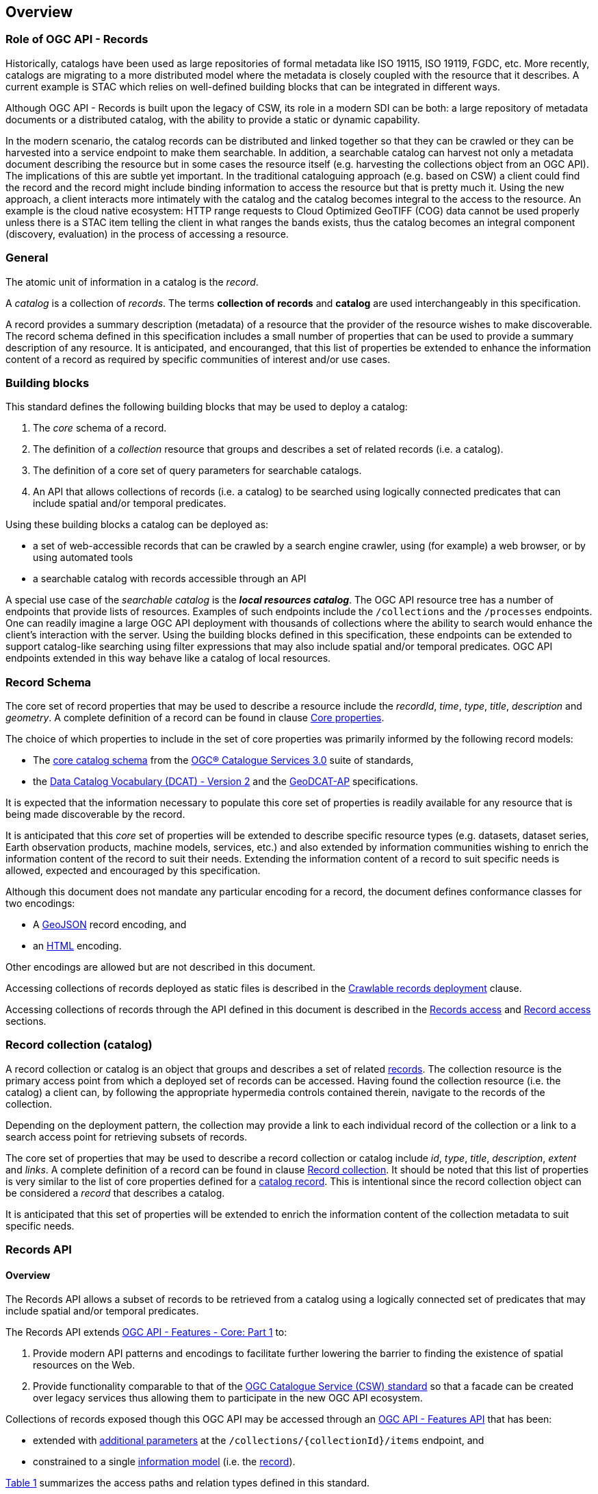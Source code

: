 [[overview]]
== Overview

[[records-role]]
=== Role of OGC API - Records

Historically, catalogs have been used as large repositories of formal metadata like ISO 19115, ISO 19119, FGDC, etc. More recently, catalogs are migrating to a more distributed model where the metadata is closely coupled with the resource that it describes. A current example is STAC which relies on well-defined building blocks that can be integrated in different ways.

Although OGC API - Records is built upon the legacy of CSW, its role in a modern SDI can be both: a large repository of metadata documents or a distributed catalog, with the ability to provide a static or dynamic capability.

In the modern scenario, the catalog records can be distributed and linked together so that they can be crawled or they can be harvested into a service endpoint to make them searchable. In addition, a searchable catalog can harvest not only a metadata document describing the resource but in some cases the resource itself (e.g. harvesting the collections object from an OGC API). The implications of this are subtle yet important. In the traditional cataloguing approach (e.g. based on CSW) a client could find the record and the record might include binding information to access the resource but that is pretty much it. Using the new approach, a client interacts more intimately with the catalog and the catalog becomes integral to the access to the resource. An example is the cloud native ecosystem: HTTP range requests to Cloud Optimized GeoTIFF (COG) data cannot be used properly unless there is a STAC item telling the client in what ranges the bands exists, thus the catalog becomes an integral component (discovery, evaluation) in the process of accessing a resource.

[[general-overview]]
=== General

The atomic unit of information in a catalog is the _record_.

A _catalog_ is a collection of _records_.  The terms **collection of records** and **catalog** are used interchangeably in this specification.

A record provides a summary description (metadata) of a resource that the provider of the resource wishes to make discoverable.  The record schema defined in this specification includes a small number of properties that can be used to provide a summary description of any resource.  It is anticipated, and encouranged, that this list of properties be extended to enhance the information content of a record as required by specific communities of interest and/or use cases.

=== Building blocks

This standard defines the following building blocks that may be used to deploy a catalog:

. The _core_ schema of a record.
. The definition of a _collection_ resource that groups and describes a set of related records (i.e. a catalog).
. The definition of a core set of query parameters for searchable catalogs.
. An API that allows collections of records (i.e. a catalog) to be searched using logically connected predicates that can include spatial and/or temporal predicates.

Using these building blocks a catalog can be deployed as:

* a set of web-accessible records that can be crawled by a search engine crawler, using (for example) a web browser, or by using automated tools
* a searchable catalog with records accessible through an API

A special use case of the _searchable catalog_ is the _**local resources catalog**_.  The OGC API resource tree has a number of endpoints that provide lists of resources.  Examples of such endpoints include the `/collections` and the `/processes` endpoints.  One can readily imagine a large OGC API deployment with thousands of collections where the ability to search would enhance the client's interaction with the server.  Using the building blocks defined in this specification, these endpoints can be extended to support catalog-like searching using filter expressions that may also include spatial and/or temporal predicates.  OGC API endpoints extended in this way behave like a catalog of local resources.

[[record-schema-overview]]
=== Record Schema

The core set of record properties that may be used to describe a resource
include the  _recordId_, _time_, _type_, _title_, _description_ and _geometry_.
A complete definition of a record can be found in clause <<core-properties,Core properties>>.

The choice of which properties to include in the set of core properties was primarily informed by the following record models:

* The http://docs.opengeospatial.org/is/12-168r6/12-168r6.html#17[core catalog schema] from the https://www.ogc.org/standards/cat[OGC® Catalogue Services 3.0] suite of standards,
* the https://www.w3.org/TR/vocab-dcat/[Data Catalog Vocabulary (DCAT) - Version 2] and the https://www.unece.org/fileadmin/DAM/stats/documents/ece/ces/ge.58/2017/mtg3/2017-UNECE-topic-i-EC-GeoDCAT-ap-paper.pdf[GeoDCAT-AP] specifications.

It is expected that the information necessary to populate this core set of properties is readily available for any resource that is being made discoverable by the record.

It is anticipated that this _core_ set of properties will be extended to describe specific resource types (e.g. datasets, dataset series, Earth observation products, machine models, services, etc.) and also extended by information communities wishing to enrich the information content of the record to suit their needs.  Extending the information content of a record to suit specific needs is allowed, expected and encouraged by this specification.

Although this document does not mandate any particular encoding for a record, the document defines conformance classes for two encodings:

* A <<requirements-class-geojson-clause,GeoJSON>> record encoding, and
* an <<requirements-class-html-clause,HTML>> encoding.

Other encodings are allowed but are not described in this document.

Accessing collections of records deployed as static files is described in the <<clause-crawlable-catalog,Crawlable records deployment>> clause.

Accessing collections of records through the API defined in this document is described in the <<records-access,Records access>> and <<record-access,Record access>> sections.

[[sc_record-collection-overview]]
=== Record collection (catalog)

A record collection or catalog is an object that groups and describes a set of related <<record-schema-overview,records>>.  The collection resource is the primary access point from which a deployed set of records can be accessed.  Having found the collection resource (i.e. the catalog) a client can, by following the appropriate hypermedia controls contained therein, navigate to the records of the collection.  

Depending on the deployment pattern, the collection may provide a link to each individual record of the collection or a link to a search access point for retrieving subsets of records.

The core set of properties that may be used to describe a record collection or catalog include _id_, _type_, _title_, _description_, _extent_ and _links_.  A complete definition of a record can be found in clause <<clause-record-collection,Record collection>>.  It should be noted that this list of properties is very similar to the list of core properties defined for a <<record-schema-overview,catalog record>>.  This is intentional since the record collection object can be considered a _record_ that describes a catalog.

It is anticipated that this set of properties will be extended to enrich the information content of the collection metadata to suit specific needs.

[[sc_record_api]]
=== Records API

==== Overview 

The Records API allows a subset of records to be retrieved from a catalog using a logically connected set of predicates that may include spatial and/or temporal predicates.

The Records API extends http://docs.opengeospatial.org/is/17-069r3/17-069r3.html[OGC API - Features - Core: Part 1] to:

. Provide modern API patterns and encodings to facilitate further lowering the barrier to finding the existence of spatial resources on the Web.
. Provide functionality comparable to that of the <<api-behaviour-model-overview,OGC Catalogue Service (CSW) standard>> so that a facade can be created over legacy services thus allowing them to participate in the new OGC API ecosystem.

Collections of records exposed though this OGC API may be accessed through an https://www.ogc.org/standards/ogcapi-features[OGC API - Features API] that has been:

* extended with <<records-access,additional parameters>> at the `/collections/{collectionId}/items` endpoint, and
* constrained to a single <<record-overview,information model>> (i.e. the <<record-overview,record>>).

<<record-api-paths>> summarizes the access paths and relation types defined in this standard.

[[records-paths]]
[#record-api-paths,reftext='{table-caption} {counter:table-num}']
.Record API Paths
[width="90%",cols="40,^20,40",options="header"]
|===
^|**Path Template** ^|**Relation** ^|**Resource** 
3+^|**Common**
|<<landing-page,{root}/>> ||Landing page
|<<api-definition,{root}/api>> |`service-desc` or `service-doc` |API Description (optional)
|<<conformance-classes,{root}/conformance>> | `conformance` |Conformance Classes
|<<collections,{root}/collections>> | `data` |Metadata describing the spatial collections available from this API.
|<<collectionInfo,{root}/collections/{collectionId}>> |`collection` |Metadata describing the collection which has the unique identifier `{collectionId}`
3+^|**Records**
|<<records-access,{root}/collections/{collectionId}/items>> |`items` |Search results based on querying the service for records satisfying 0..n query parameters.
|<<record-access,{root}/collections/{collectionId}/items/{recordId}>> |`item` |Record of metadata which has the unique identifier `{recordId}`.
|===

Where:

* `{collectionId}` = an identifier for a specific record collection (i.e. catalog identifier)
* `{recordId}` = an identifier for a specific record within a collection

[[api-behaviour-model-overview]]
==== API Behaviour Model

The Records API is designed to be compatible but not conformant with the http://docs.opengeospatial.org/is/12-176r7/12-176r7.html[OGC Catalogue Service for the Web (CSW)]. This allows OGC API - Records implementations and CSW implementations to co-exist in a single processing environment.

The https://www.opengeospatial.org/standards/cat[OGC Catalogue Service standard version 3] provides an abstract core model of metadata (data about data) describing a number of different information types (datasets, services, styles, processes, etc.) on which the classic operations (GetCapabilities, DescribeRecord, GetRecords, and GetRecordById) can be explained naturally. This model consists of a 1..n catalog collections residing in a CSW backend repository. It holds service metadata describing service qualities (identification, contact, operations, filtering capabilities, etc.). In principle, a catalog may provide discovery services to any number of metadata repositories. The core catalog model is based on an extension of Dublin Core (CSW Record). Application profiles can be developed to target specific metadata information models (such as ISO 19115/19139, etc.).

Discussion has shown that the API model also assumes underlying service and object descriptions, so a convergence seems possible. In any case, it will be advantageous to have a similar "mental model" of the server store organization on hand to explain the various functionalities introduced below.

==== Search

This specification defines three levels of search capability of increasing complexity and capability.

The first or core level of search capability is based on <<OAFeat-1,OGC API - Features>> and thus supports:

* bounding box searches,
* time instant or time period searches, and
* equality predicates (i.e. _property_=_value_).

OGC API - Record extends these core search capabilities to include:

* keyword searches,
* searches based on the type of resource,
* searches based on one or more record identifiers, and
* searches based on one or more external identifiers of a resource.

The second level of search capability extends the search API so that it is compatible with the https://portal.opengeospatial.org/files/?artifact_id=56866[OGC OpenSearch Geo and Time Extensions] (OpenSearch Geo).  OpenSearch Geo gives the user more control over the kinds of geometries, beyond a bounding box, that can be used to define an area of interest.  https://fix.me[OGC API - Records - Part 2: OpenSearch] defines the requirements for a catalog that supports OpenSearch.

The third level of search capability, defined by the <<clause-record-filter,_Filter using the Common Query Language_ Requirements Class>>, supports complex filter expressions using a rich set of logically connected query predicates.

[[dependencies-overview]]
==== Dependencies

The OGC API - Records standard is an extension of the https://www.ogc.org/standards/ogcapi-features[OGC API - Features] standard.

An implementation of OGC API - Records must first satisfy the appropriate Requirements Classes from OGC API - Common and OGC API - Features.  <<req-mappings>>, identifies the OGC API - Common and OGC API - Features Requirements Classes which are applicable to each section of this Standard. Instructions on when and how to apply these Requirements Classes are provided in each section.

[#req-mappings,reftext='{table-caption} {counter:table-num}']
.Required OGC API - Common and OGC API - Features Requirements Classes
[width="90%",cols="2,6"]
|====
^|*API - Record Section* ^|*OGC API - Common, OGC API - Features Requirements Class*
|<<landing-page,API Landing Page>>| http://www.opengis.net/spec/ogcapi_common-1/1.0/req/core
|<<api-definition,API Definition>>| http://www.opengis.net/spec/ogcapi_common-1/1.0/req/core
|<<conformance-classes,Declaration of Conformance Classes>>| http://www.opengis.net/spec/ogcapi_common-1/1.0/req/core
|<<collection-access-section,Collections>>| http://www.opengis.net/spec/ogcapi_common-1/1.0/req/collections
|<<records-access,Records>>|<<records-to-features>>
|<<record-access,Record>>|<<record-to-features>>
|<<requirements-class-openapi_3_0-clause,OpenAPI 3.0>>| http://www.opengis.net/spec/ogcapi_common-1/1.0/req/oas30
|<<requirements-class-json-clause,JSON>>| http://www.opengis.net/spec/ogcapi_common-1/1.0/req/geojson
|<<requirements-class-html-clause,HTML>>| http://www.opengis.net/spec/ogcapi_common-1/1.0/req/html
|====

[#records-to-features,reftext='{table-caption} {counter:table-num}']
.Required OGC API - Features Requirements Classes for Records Access
[width="90%"]
|====
|*API - Features Requirements Classes*
| http://www.opengis.net/spec/ogcapi_features-1/1.0/req/core/fc-op
| http://www.opengis.net/spec/ogcapi_features-1/1.0/req/core/fc-bbox-definition
| http://www.opengis.net/spec/ogcapi_features-1/1.0/req/core/fc-bbox-response
| http://www.opengis.net/spec/ogcapi_features-1/1.0/req/core/fc-limit-definition
| http://www.opengis.net/spec/ogcapi_features-1/1.0/req/core/fc-limit-response
| http://www.opengis.net/spec/ogcapi_features-1/1.0/req/core/fc-time-definition
| http://www.opengis.net/spec/ogcapi_features-1/1.0/req/core/fc-time-response
| http://www.opengis.net/spec/ogcapi_features-1/1.0/req/core/query-param-invalid
| http://www.opengis.net/spec/ogcapi_features-1/1.0/req/core/query-param-unknown
| http://www.opengis.net/spec/ogcapi_features-1/1.0/req/core/fc-response
| http://www.opengis.net/spec/ogcapi_features-1/1.0/req/core/fc-links/req/core/fc-rel-type
| http://www.opengis.net/spec/ogcapi_features-1/1.0/req/core/fc-timeStamp
| http://www.opengis.net/spec/ogcapi_features-1/1.0/req/core/fc-numberMatches
| http://www.opengis.net/spec/ogcapi_features-1/1.0/req/core/fc-numberReturned,
|====

[#record-to-features,reftext='{table-caption} {counter:table-num}']
.Required OGC API - Features Requirements Classes for Record Access
[width="90%"]
|====
|*API - Features Requirements Classes*
| http://www.opengis.net/spec/ogcapi_features-1/1.0/req/core/f-op
| http://www.opengis.net/spec/ogcapi_features-1/1.0/req/core/f-success
|====
